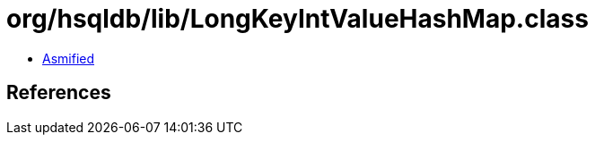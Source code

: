= org/hsqldb/lib/LongKeyIntValueHashMap.class

 - link:LongKeyIntValueHashMap-asmified.java[Asmified]

== References

